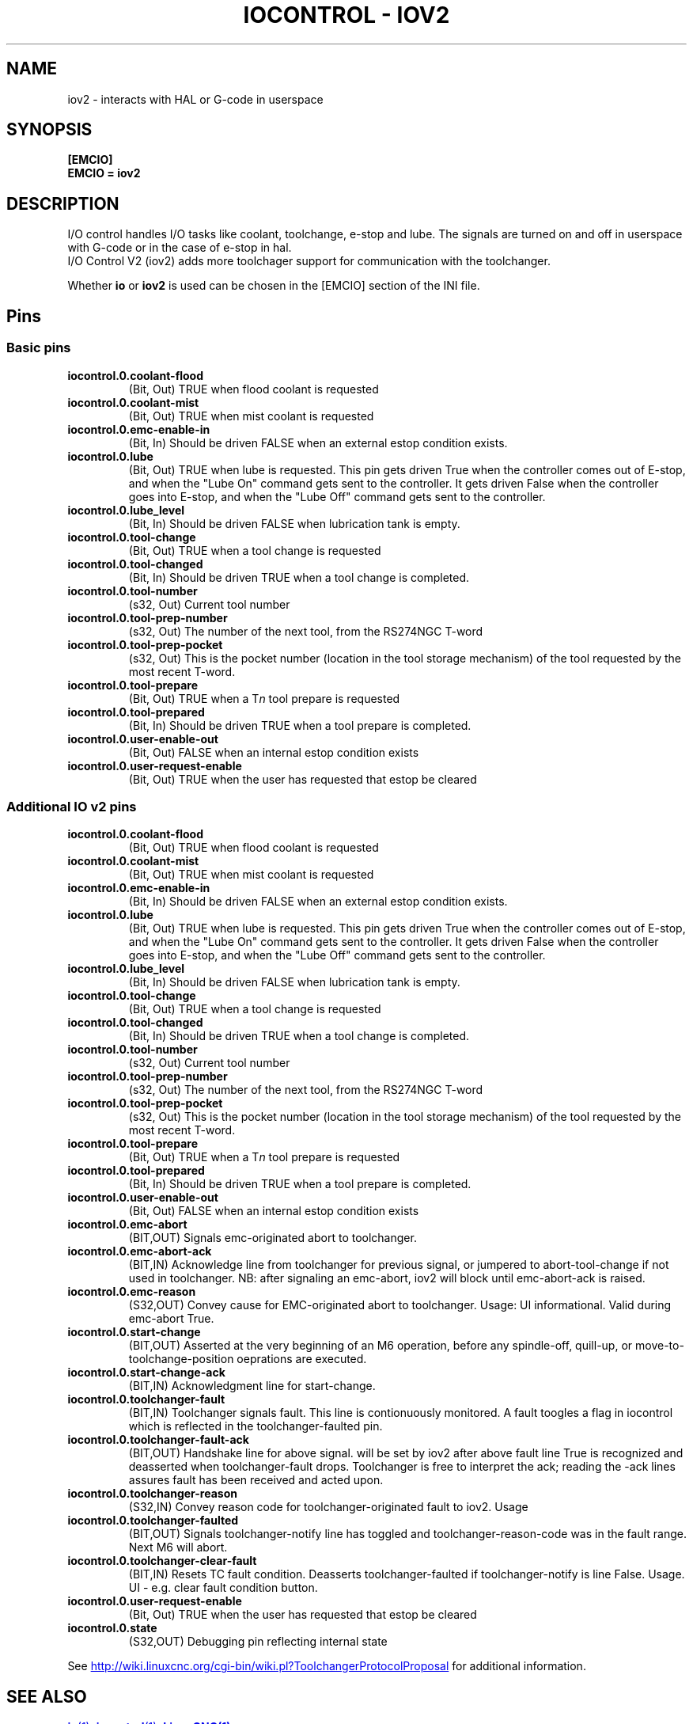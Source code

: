 .\" Copyright (c) 2020 andypugh
.\"
.\" This is free documentation; you can redistribute it and/or
.\" modify it under the terms of the GNU General Public License as
.\" published by the Free Software Foundation; either version 2 of
.\" the License, or (at your option) any later version.
.\"
.\" The GNU General Public License's references to "object code"
.\" and "executables" are to be interpreted as the output of any
.\" document formatting or typesetting system, including
.\" intermediate and printed output.
.\"
.\" This manual is distributed in the hope that it will be useful,
.\" but WITHOUT ANY WARRANTY; without even the implied warranty of
.\" MERCHANTABILITY or FITNESS FOR A PARTICULAR PURPOSE.  See the
.\" GNU General Public License for more details.
.\"
.\" You should have received a copy of the GNU General Public
.\" License along with this manual; if not, write to the Free
.\" Software Foundation, Inc., 51 Franklin Street, Fifth Floor, Boston, MA 02110-1301,
.\" USA.
.\"
.\"
.\"
.TH "IOCONTROL - IOV2" "1"  "2021-04" "LinuxCNC Documentation" "The Enhanced Machine Controller"
.SH NAME
iov2 \- interacts with HAL or G-code in userspace
.SH SYNOPSIS

.B [EMCIO]
.br
.B EMCIO = iov2

.SH DESCRIPTION

I/O control handles I/O tasks like coolant, toolchange, e-stop and lube. The signals are turned on and off in userspace with G-code or in the case of e-stop in hal. 
.br
I/O Control V2 (iov2) adds more toolchager support for communication with the toolchanger.

Whether \fBio\fR or \fBiov2\fR is used can be chosen in the [EMCIO] section of the INI file.

.SH Pins
.SS Basic pins

.TP
\fBiocontrol.0.coolant\-flood
(Bit, Out) TRUE when flood coolant is requested


.TP
\fBiocontrol.0.coolant\-mist 
(Bit, Out) TRUE when mist coolant is requested

.TP
\fBiocontrol.0.emc\-enable\-in 
(Bit, In) Should be driven FALSE when an external estop condition exists.

.TP
\fBiocontrol.0.lube 
(Bit, Out) TRUE when lube is requested.  This pin gets driven True when
the controller comes out of E-stop, and when the "Lube On" command gets
sent to the controller.  It gets driven False when the controller goes
into E-stop, and when the "Lube Off" command gets sent to the controller.

.TP
\fBiocontrol.0.lube_level 
(Bit, In) Should be driven FALSE when lubrication tank is empty.

.TP
\fBiocontrol.0.tool\-change 
(Bit, Out) TRUE when a tool change is requested

.TP
\fBiocontrol.0.tool\-changed 
(Bit, In) Should be driven TRUE when a tool change is completed.

.TP
\fBiocontrol.0.tool\-number
(s32, Out) Current tool number

.TP
\fBiocontrol.0.tool\-prep\-number 
(s32, Out) The number of the next tool, from the RS274NGC T-word

.TP
\fBiocontrol.0.tool\-prep\-pocket
(s32, Out) This is the pocket number (location in the tool storage
mechanism) of the tool requested by the most recent T-word.

.TP
\fBiocontrol.0.tool\-prepare 
(Bit, Out) TRUE when a T\fIn\fR tool prepare is requested

.TP
\fBiocontrol.0.tool\-prepared 
(Bit, In) Should be driven TRUE when a tool prepare is completed.

.TP
\fBiocontrol.0.user\-enable\-out 
(Bit, Out) FALSE when an internal estop condition exists

.TP
\fBiocontrol.0.user\-request\-enable 
(Bit, Out) TRUE when the user has requested that estop be cleared


.SS Additional IO v2 pins
.TP
\fBiocontrol.0.coolant\-flood
(Bit, Out) TRUE when flood coolant is requested
.TP
\fBiocontrol.0.coolant\-mist 
(Bit, Out) TRUE when mist coolant is requested
.TP
\fBiocontrol.0.emc\-enable\-in 
(Bit, In) Should be driven FALSE when an external estop condition exists.
.TP
\fBiocontrol.0.lube 
(Bit, Out) TRUE when lube is requested.  This pin gets driven True when
the controller comes out of E-stop, and when the "Lube On" command gets
sent to the controller.  It gets driven False when the controller goes
into E-stop, and when the "Lube Off" command gets sent to the controller.
.TP
\fBiocontrol.0.lube_level 
(Bit, In) Should be driven FALSE when lubrication tank is empty.
.TP
\fBiocontrol.0.tool\-change 
(Bit, Out) TRUE when a tool change is requested
.TP
\fBiocontrol.0.tool\-changed 
(Bit, In) Should be driven TRUE when a tool change is completed.
.TP
\fBiocontrol.0.tool\-number
(s32, Out) Current tool number
.TP
\fBiocontrol.0.tool\-prep\-number 
(s32, Out) The number of the next tool, from the RS274NGC T-word
.TP
\fBiocontrol.0.tool\-prep\-pocket
(s32, Out) This is the pocket number (location in the tool storage
mechanism) of the tool requested by the most recent T-word.
.TP
\fBiocontrol.0.tool\-prepare 
(Bit, Out) TRUE when a T\fIn\fR tool prepare is requested
.TP
\fBiocontrol.0.tool\-prepared 
(Bit, In) Should be driven TRUE when a tool prepare is completed.
.TP
\fBiocontrol.0.user\-enable\-out 
(Bit, Out) FALSE when an internal estop condition exists
.TP
\fBiocontrol.0.emc\-abort
(BIT,OUT) Signals emc\-originated abort to toolchanger.
.TP
\fBiocontrol.0.emc\-abort\-ack
(BIT,IN) Acknowledge line from toolchanger for previous signal, or jumpered to abort\-tool\-change if not used in toolchanger. NB: after signaling an emc\-abort, iov2 will block until emc\-abort\-ack is raised. 
.TP
\fBiocontrol.0.emc\-reason
(S32,OUT) Convey cause for EMC\-originated abort to toolchanger. Usage: UI informational. Valid during emc\-abort True. 
.TP
\fBiocontrol.0.start\-change
(BIT,OUT) Asserted at the very beginning of an M6 operation, before any spindle\-off, quill\-up, or move\-to\-toolchange\-position oeprations are executed.
.TP
\fBiocontrol.0.start\-change\-ack
(BIT,IN) Acknowledgment line for start\-change.
.TP
\fBiocontrol.0.toolchanger\-fault
(BIT,IN) Toolchanger signals fault. This line is contionuously monitored. A fault toogles a flag in iocontrol which is reflected in the toolchanger\-faulted pin.
.TP
\fBiocontrol.0.toolchanger\-fault\-ack
(BIT,OUT) Handshake line for above signal. will be set by iov2 after above fault line True is recognized and deasserted when toolchanger\-fault drops. Toolchanger is free to interpret the ack; reading the \-ack lines assures fault has been received and acted upon.
.TP
\fBiocontrol.0.toolchanger\-reason
(S32,IN) Convey reason code for toolchanger\-originated fault to iov2. Usage
.TP
\fBiocontrol.0.toolchanger\-faulted
(BIT,OUT) Signals toolchanger\-notify line has toggled and toolchanger\-reason\-code was in the fault range. Next M6 will abort.
.TP
\fBiocontrol.0.toolchanger\-clear\-fault
(BIT,IN) Resets TC fault condition. Deasserts toolchanger\-faulted if toolchanger\-notify is line False. Usage. UI \- e.g. clear fault condition button.
.TP
\fBiocontrol.0.user\-request\-enable 
(Bit, Out) TRUE when the user has requested that estop be cleared
.TP
\fBiocontrol.0.state
(S32,OUT) Debugging pin reflecting internal state

.PP
See 
.UR http://wiki.linuxcnc.org/cgi-bin/wiki.pl?ToolchangerProtocolProposal 
.UE
for additional information.


.SH SEE ALSO

.ie '\*[.T]'html' \{\

.UR io.1.html
\fBio\fR(1),
.UE
.UR iocontrol.1.html 
\fBiocontrol\fR(1),
.UE
.UR linuxcnc.1.html 
\fBLinuxCNC(1)\fR,
.UE

\}
.el \{\

\fBio\fR(1)
\fBiocontrol\fR(1)
\fBLinuxCNC(1)\fR

\}


.PP
.SH REPORTING BUGS
Report bugs at 
.UR https://github.com/LinuxCNC/linuxcnc/issues
.UE
.SH AUTHOR
Derived from a work by Fred Proctor & Will Shackleford.
.br
Rework & adding v2 protocol support by Michael Haberler.
.SH COPYRIGHT
Copyright \(co 2011 Michael Haberler.
.br
This is free software; see the source for copying conditions.  There is NO
warranty; not even for MERCHANTABILITY or FITNESS FOR A PARTICULAR PURPOSE.
